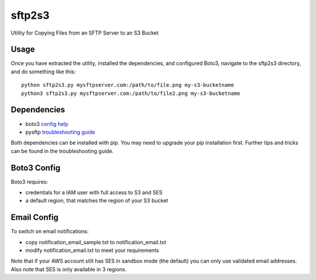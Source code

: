=======
sftp2s3
=======
Utility for Copying Files from an SFTP Server to an S3 Bucket

Usage
-----
Once you have extracted the utility, installed the dependencies, and
configured Boto3, navigate to the sftp2s3 directory, and do something
like this:

::

    python sftp2s3.py mysftpserver.com:/path/to/file.png my-s3-bucketname
    python3 sftp2s3.py mysftpserver.com:/path/to/file2.png my-s3-bucketname

Dependencies
------------

- boto3 `config help`_
- pysftp `troubleshooting guide`_

.. _config help: http://boto3.readthedocs.io/en/latest/guide/quickstart.html
.. _troubleshooting guide: https://stackoverflow.com/questions/22073516/failed-to-install-python-cryptography-package-with-pip-and-setup-py

Both dependencies can be installed with pip. You may need to upgrade your
pip installation first. Further tips and tricks can be found in the
troubleshooting guide.

Boto3 Config
------------
Boto3 requires:

- credentials for a IAM user with full access to S3 and SES
- a default region, that matches the region of your S3 bucket

Email Config
------------
To switch on email notifications:

- copy notification_email_sample.txt to notification_email.txt
- modify notification_email.txt to meet your requirements

Note that if your AWS account still has SES in sandbox mode (the default)
you can only use validated email addresses. Also note that SES is only
available in 3 regions.
